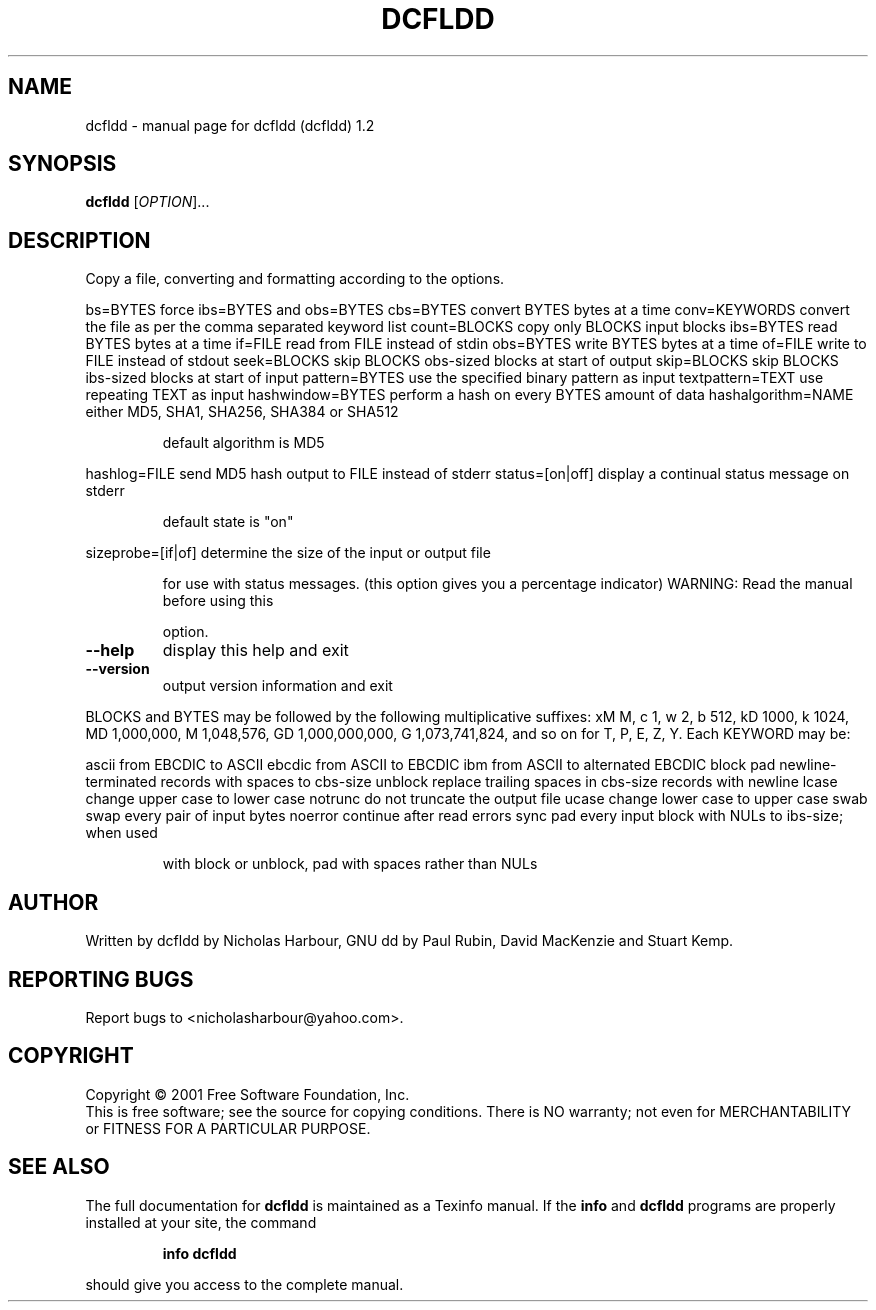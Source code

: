 .\" DO NOT MODIFY THIS FILE!  It was generated by help2man 1.35.
.TH DCFLDD "1" "April 2005" "dcfldd (dcfldd) 1.2" "User Commands"
.SH NAME
dcfldd \- manual page for dcfldd (dcfldd) 1.2
.SH SYNOPSIS
.B dcfldd
[\fIOPTION\fR]...
.SH DESCRIPTION
Copy a file, converting and formatting according to the options.
.PP
bs=BYTES             force ibs=BYTES and obs=BYTES
cbs=BYTES            convert BYTES bytes at a time
conv=KEYWORDS        convert the file as per the comma separated keyword list
count=BLOCKS         copy only BLOCKS input blocks
ibs=BYTES            read BYTES bytes at a time
if=FILE              read from FILE instead of stdin
obs=BYTES            write BYTES bytes at a time
of=FILE              write to FILE instead of stdout
seek=BLOCKS          skip BLOCKS obs\-sized blocks at start of output
skip=BLOCKS          skip BLOCKS ibs\-sized blocks at start of input
pattern=BYTES        use the specified binary pattern as input
textpattern=TEXT     use repeating TEXT as input
hashwindow=BYTES     perform a hash on every BYTES amount of data
hashalgorithm=NAME   either MD5, SHA1, SHA256, SHA384 or SHA512
.IP
default algorithm is MD5
.PP
hashlog=FILE         send MD5 hash output to FILE instead of stderr
status=[on|off]      display a continual status message on stderr
.IP
default state is "on"
.PP
sizeprobe=[if|of]    determine the size of the input or output file
.IP
for use with status messages. (this option
gives you a percentage indicator)
WARNING: Read the manual before using this
.IP
option.
.TP
\fB\-\-help\fR
display this help and exit
.TP
\fB\-\-version\fR
output version information and exit
.PP
BLOCKS and BYTES may be followed by the following multiplicative suffixes:
xM M, c 1, w 2, b 512, kD 1000, k 1024, MD 1,000,000, M 1,048,576,
GD 1,000,000,000, G 1,073,741,824, and so on for T, P, E, Z, Y.
Each KEYWORD may be:
.PP
ascii     from EBCDIC to ASCII
ebcdic    from ASCII to EBCDIC
ibm       from ASCII to alternated EBCDIC
block     pad newline\-terminated records with spaces to cbs\-size
unblock   replace trailing spaces in cbs\-size records with newline
lcase     change upper case to lower case
notrunc   do not truncate the output file
ucase     change lower case to upper case
swab      swap every pair of input bytes
noerror   continue after read errors
sync      pad every input block with NULs to ibs\-size; when used
.IP
with block or unblock, pad with spaces rather than NULs
.SH AUTHOR
Written by dcfldd by Nicholas Harbour, GNU dd by Paul Rubin, David MacKenzie and Stuart Kemp.
.SH "REPORTING BUGS"
Report bugs to <nicholasharbour@yahoo.com>.
.SH COPYRIGHT
Copyright \(co 2001 Free Software Foundation, Inc.
.br
This is free software; see the source for copying conditions.  There is NO
warranty; not even for MERCHANTABILITY or FITNESS FOR A PARTICULAR PURPOSE.
.SH "SEE ALSO"
The full documentation for
.B dcfldd
is maintained as a Texinfo manual.  If the
.B info
and
.B dcfldd
programs are properly installed at your site, the command
.IP
.B info dcfldd
.PP
should give you access to the complete manual.
